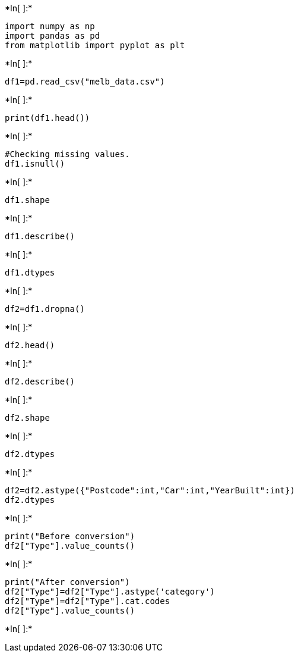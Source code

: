 +*In[ ]:*+
[source, ipython3]
----
import numpy as np
import pandas as pd
from matplotlib import pyplot as plt

----


+*In[ ]:*+
[source, ipython3]
----
df1=pd.read_csv("melb_data.csv")
----


+*In[ ]:*+
[source, ipython3]
----
print(df1.head())
----


+*In[ ]:*+
[source, ipython3]
----
#Checking missing values.
df1.isnull()
----


+*In[ ]:*+
[source, ipython3]
----
df1.shape
----


+*In[ ]:*+
[source, ipython3]
----
df1.describe()
----


+*In[ ]:*+
[source, ipython3]
----
df1.dtypes
----


+*In[ ]:*+
[source, ipython3]
----
df2=df1.dropna()
----


+*In[ ]:*+
[source, ipython3]
----
df2.head()
----


+*In[ ]:*+
[source, ipython3]
----
df2.describe()
----


+*In[ ]:*+
[source, ipython3]
----
df2.shape
----


+*In[ ]:*+
[source, ipython3]
----
df2.dtypes
----


+*In[ ]:*+
[source, ipython3]
----
df2=df2.astype({"Postcode":int,"Car":int,"YearBuilt":int})
df2.dtypes
----


+*In[ ]:*+
[source, ipython3]
----
print("Before conversion")
df2["Type"].value_counts()
----


+*In[ ]:*+
[source, ipython3]
----
print("After conversion")
df2["Type"]=df2["Type"].astype('category')
df2["Type"]=df2["Type"].cat.codes
df2["Type"].value_counts()
----


+*In[ ]:*+
[source, ipython3]
----

----
